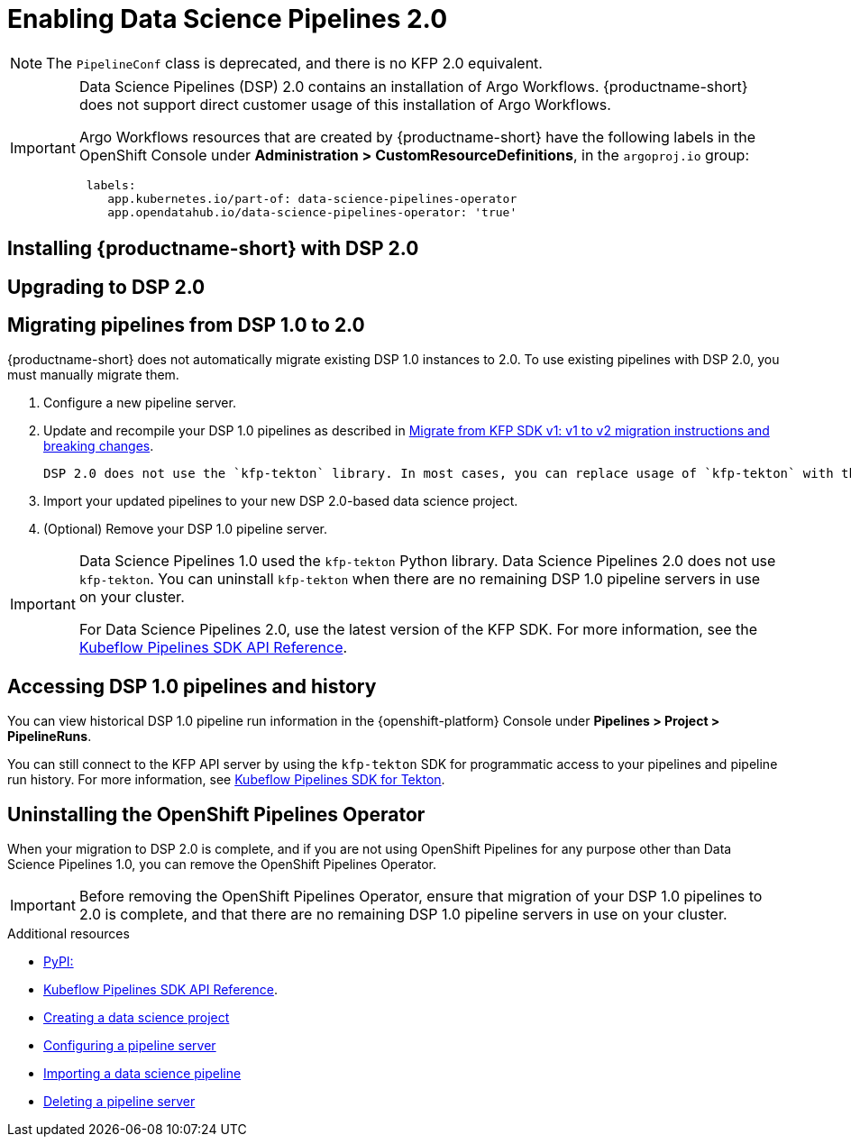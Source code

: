 :_module-type: PROCEDURE

[id='enabling-data-science-pipelines-2_{context}']
= Enabling Data Science Pipelines 2.0

ifdef::upstream[]
From {productname-long} version 2.10.0, data science pipelines are based on link:https://www.kubeflow.org/docs/components/pipelines/v2/[KubeFlow Pipelines (KFP) version 2.0]. DSP 2.0 is enabled and deployed by default in {productname-short}.
endif::[]

ifndef::upstream[]
ifdef::self-managed[]
From {productname-short} version 2.9, data science pipelines are based on link:https://www.kubeflow.org/docs/components/pipelines/v2/[KubeFlow Pipelines (KFP) version 2.0]. DSP 2.0 is enabled and deployed by default in {productname-short}.
endif::[]
ifdef::cloud-service[]
Data science pipelines in {productname-short} are now based on link:https://www.kubeflow.org/docs/components/pipelines/v2/[KubeFlow Pipelines (KFP) version 2.0]. DSP 2.0 is enabled and deployed by default in {productname-short}.
endif::[]
endif::[]

[NOTE]
====
The `PipelineConf` class is deprecated, and there is no KFP 2.0 equivalent.
====

[IMPORTANT]
====
Data Science Pipelines (DSP) 2.0 contains an installation of Argo Workflows. {productname-short} does not support direct customer usage of this installation of Argo Workflows.

ifdef::upstream[]
To install or upgrade to {productname-short} 2.10.0 with DSP, ensure that no installation of Argo Workflows that is not installed by {productname-short} exists on your cluster.
endif::[]
ifndef::upstream[]
ifdef::self-managed[]
To install or upgrade to {productname-short} 2.9 with DSP, ensure that no installation of Argo Workflows that is not installed by {productname-short} exists on your cluster.
endif::[]
ifdef::cloud-service[]
To install or upgrade to {productname-short} with DSP 2.0, ensure that no installation of Argo Workflows that is not installed by {productname-short} exists on your cluster.
endif::[]
endif::[]

Argo Workflows resources that are created by {productname-short} have the following labels in the OpenShift Console under *Administration > CustomResourceDefinitions*, in the `argoproj.io` group:
[source]
----
 labels:
    app.kubernetes.io/part-of: data-science-pipelines-operator
    app.opendatahub.io/data-science-pipelines-operator: 'true'
----
====

== Installing {productname-short} with DSP 2.0

ifdef::upstream[]
To install {productname-short} 2.10.0, ensure that there is no installation of Argo Workflows that is not installed by DSP on your cluster, and follow the installation steps described in link:{odhdocshome}/installing-open-data-hub/[Installing {productname-short}].

If there is an existing installation of Argo Workflows that is not installed by DSP on your cluster, DSP will be disabled after you install {productname-short} 2.10.0 with DSP.

To enable data science pipelines, remove the separate installation of Argo Workflows from your cluster. Data Science Pipelines will be enabled automatically. 
endif::[]

ifndef::upstream[]
ifdef::cloud-service[]
//RHOAI CS
To install {productname-short} with DSP 2.0, ensure that there is no installation of Argo Workflows that is not installed by DSP on your cluster, and follow the installation steps described in link:{rhoaidocshome}{default-format-url}/installing_and_uninstalling_openshift_ai_cloud_service/index[Installing and uninstalling OpenShift AI Cloud Service].

If there is an existing installation of Argo Workflows that is not installed by DSP on your cluster, DSP will be disabled after you install {productname-short}.

To enable data science pipelines, remove the separate installation of Argo Workflows from your cluster. Data Science Pipelines will be enabled automatically. 
endif::[]

//RHOAI self-managed & disconnected
ifdef::self-managed[]
To install {productname-short} 2.9, ensure that there is no installation of Argo Workflows that is not installed by DSP on your cluster, and follow the installation steps described in link:{rhoaidocshome}{default-format-url}/installing_and_uninstalling_openshift_ai_self-managed/index[Installing and uninstalling OpenShift AI Self-Managed], or for disconnected environments, see link:{rhoaidocshome}{default-format-url}/installing_and_uninstalling_openshift_ai_self-managed_in_a_disconnected_environment[Installing and uninstalling {productname-long} in a disconnected environment].

If there is an existing installation of Argo Workflows that is not installed by DSP on your cluster, DSP will be disabled after you install {productname-short} 2.9 or later.

To enable data science pipelines, remove the separate installation of Argo Workflows from your cluster. Data Science Pipelines will be enabled automatically. 
endif::[]
endif::[]

== Upgrading to DSP 2.0

ifdef::upstream[]
[IMPORTANT]
====
After you upgrade to {productname-short} 2.10.0, pipelines created with DSP 1.0 will continue to run, but will be inaccessible from the {productname-short} dashboard. We recommend that current DSP users stay on an earlier version of {productname-short} until you are ready to migrate to the new pipelines solution. 
====

To upgrade to {productname-short} 2.10.0 with DSP 2.0, ensure that there is no installation of Argo Workflows that is not installed by DSP on your cluster, and follow the upgrade steps described in link:{odhdocshome}/upgrading-open-data-hub/[Upgrading {productname-short}].

If you upgrade to {productname-short} 2.10.0 with DSP enabled and an existing Argo Workflows installation that is not installed by DSP on your cluster, {productname-short} components will not be upgraded. To complete the component upgrade, disable DSP or remove the separate installation of Argo Workflows. The component upgrade will complete automatically.
endif::[]
ifndef::upstream[]
ifdef::cloud-service[]
//RHOAI CS
[IMPORTANT]
====
After you upgrade to {productname-short} with DSP 2.0, pipelines created with DSP 1.0 will continue to run, but will be inaccessible from the {productname-short} dashboard. We recommend that current DSP users do not upgrade to {productname-short} with DSP 2.0 until you are ready to migrate to the new pipelines solution. 
====

To upgrade {productname-short}, ensure that there is no installation of Argo Workflows that is not installed by DSP on your cluster, and follow the upgrade steps described in link:{rhoaidocshome}{default-format-url}/upgrading_openshift_ai_cloud_service/index[Upgrading {productname-short } AI Cloud Service].

If you upgrade to {productname-short} with DSP 2.0 enabled and an existing Argo Workflows installation that is not installed by DSP on your cluster, {productname-short} components will not be upgraded. To complete the component upgrade, disable DSP or remove the separate installation of Argo Workflows from your cluster. The component upgrade will complete automatically.
endif::[]

//RHOAI self-managed & disconnected
ifdef::self-managed[]
[IMPORTANT]
====
After you upgrade to {productname-short} 2.9 or later, pipelines created with DSP 1.0 will continue to run, but will be inaccessible from the {productname-short} dashboard. We recommend that current DSP users stay on {productname-short} 2.8 until you are ready to migrate to the new pipelines solution. 
====

To upgrade to {productname-short} 2.9, ensure that there is no installation of Argo Workflows that is not installed by DSP on your cluster, and follow the upgrade steps described in link:{rhoaidocshome}{default-format-url}/upgrading_openshift_ai_self-managed/index[Upgrading {productname-short} Self-Managed], or for disconnected environments, link:{rhoaidocshome}{default-format-url}/upgrading_openshift_ai_self-managed_in_a_disconnected_environment/index[Upgrading {productname-long} in a disconnected environment].

If you upgrade to {productname-short} 2.9 or later with DSP enabled and an existing Argo Workflows installation that is not installed by DSP on your cluster, {productname-short} components will not be upgraded. To complete the component upgrade, disable DSP or remove the separate installation of Argo Workflows from your cluster.  The component upgrade will complete automatically. 
endif::[]
endif::[]

ifndef::upstream[]
== Migrating pipelines from DSP 1.0 to 2.0

{productname-short} does not automatically migrate existing DSP 1.0 instances to 2.0. To use existing pipelines with DSP 2.0, you must manually migrate them.

ifdef::self-managed[]
. On {productname-short} 2.9, create a new data science project.
endif::[]
ifdef::cloud-service[]
. On {productname-short} with DSP 2.0, create a new data science project.
endif::[]
. Configure a new pipeline server. 
. Update and recompile your DSP 1.0 pipelines as described in link:https://www.kubeflow.org/docs/components/pipelines/v2/migration/[Migrate from KFP SDK v1: v1 to v2 migration instructions and breaking changes].
+
[NOTE]
----
DSP 2.0 does not use the `kfp-tekton` library. In most cases, you can replace usage of `kfp-tekton` with the `kfp` library.
----
. Import your updated pipelines to your new DSP 2.0-based data science project.
. (Optional) Remove your DSP 1.0 pipeline server.

[IMPORTANT]
====
Data Science Pipelines 1.0 used the `kfp-tekton` Python library. Data Science Pipelines 2.0 does not use `kfp-tekton`. You can uninstall `kfp-tekton` when there are no remaining DSP 1.0 pipeline servers in use on your cluster.

For Data Science Pipelines 2.0, use the latest version of the KFP SDK. For more information, see the link:https://kubeflow-pipelines.readthedocs.io[Kubeflow Pipelines SDK API Reference].
====

== Accessing DSP 1.0 pipelines and history

You can view historical DSP 1.0 pipeline run information in the {openshift-platform} Console under *Pipelines > Project > PipelineRuns*. 

You can still connect to the KFP API server by using the `kfp-tekton` SDK for programmatic access to your pipelines and pipeline run history. For more information, see link:https://www.kubeflow.org/docs/components/pipelines/v1/sdk/pipelines-with-tekton/[Kubeflow Pipelines SDK for Tekton].


== Uninstalling the OpenShift Pipelines Operator

When your migration to DSP 2.0 is complete, and if you are not using OpenShift Pipelines for any purpose other than Data Science Pipelines 1.0, you can remove the OpenShift Pipelines Operator.

[IMPORTANT]
====
Before removing the OpenShift Pipelines Operator, ensure that migration of your DSP 1.0 pipelines to 2.0 is complete, and that there are no remaining DSP 1.0 pipeline servers in use on your cluster.
====

[role="_additional-resources"]
.Additional resources

* link:https://pypi.org/project/kfp/[PyPI:]
* link:https://kubeflow-pipelines.readthedocs.io[Kubeflow Pipelines SDK API Reference].
* link:{rhoaidocshome}{default-format-url}/working_on_data_science_projects/working-on-data-science-projects_nb-server#creating-a-data-science-project_nb-server[Creating a data science project]
* link:{rhoaidocshome}{default-format-url}/working_on_data_science_projects/working-with-data-science-pipelines_ds-pipelines#configuring-a-pipeline-server_ds-pipelines[Configuring a pipeline server]
* link:{rhoaidocshome}{default-format-url}/working_on_data_science_projects/working-with-data-science-pipelines_ds-pipelines#importing-a-data-science-pipeline_ds-pipelines[Importing a data science pipeline]
* link:{rhoaidocshome}{default-format-url}/working_on_data_science_projects/working-with-data-science-pipelines_ds-pipelines#deleting-a-pipeline-server_ds-pipelines[Deleting a pipeline server]

endif::[]